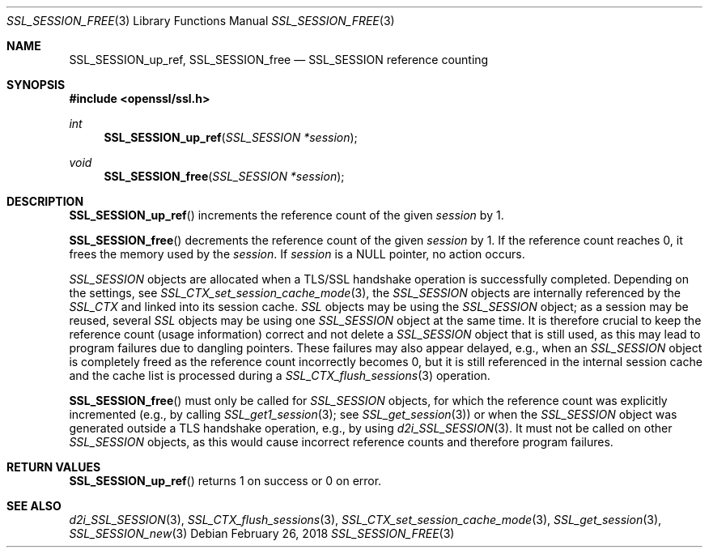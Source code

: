 .\" $OpenBSD: SSL_SESSION_free.3,v 1.3 2018/02/26 16:02:14 schwarze Exp $
.\" full merge up to: OpenSSL b31db505 Mar 24 16:01:50 2017 +0000
.\"
.\" This file was written by Lutz Jaenicke <jaenicke@openssl.org>
.\" and Matt Caswell <matt@openssl.org>.
.\" Copyright (c) 2000, 2001, 2009, 2017 The OpenSSL Project.
.\" All rights reserved.
.\"
.\" Redistribution and use in source and binary forms, with or without
.\" modification, are permitted provided that the following conditions
.\" are met:
.\"
.\" 1. Redistributions of source code must retain the above copyright
.\"    notice, this list of conditions and the following disclaimer.
.\"
.\" 2. Redistributions in binary form must reproduce the above copyright
.\"    notice, this list of conditions and the following disclaimer in
.\"    the documentation and/or other materials provided with the
.\"    distribution.
.\"
.\" 3. All advertising materials mentioning features or use of this
.\"    software must display the following acknowledgment:
.\"    "This product includes software developed by the OpenSSL Project
.\"    for use in the OpenSSL Toolkit. (http://www.openssl.org/)"
.\"
.\" 4. The names "OpenSSL Toolkit" and "OpenSSL Project" must not be used to
.\"    endorse or promote products derived from this software without
.\"    prior written permission. For written permission, please contact
.\"    openssl-core@openssl.org.
.\"
.\" 5. Products derived from this software may not be called "OpenSSL"
.\"    nor may "OpenSSL" appear in their names without prior written
.\"    permission of the OpenSSL Project.
.\"
.\" 6. Redistributions of any form whatsoever must retain the following
.\"    acknowledgment:
.\"    "This product includes software developed by the OpenSSL Project
.\"    for use in the OpenSSL Toolkit (http://www.openssl.org/)"
.\"
.\" THIS SOFTWARE IS PROVIDED BY THE OpenSSL PROJECT ``AS IS'' AND ANY
.\" EXPRESSED OR IMPLIED WARRANTIES, INCLUDING, BUT NOT LIMITED TO, THE
.\" IMPLIED WARRANTIES OF MERCHANTABILITY AND FITNESS FOR A PARTICULAR
.\" PURPOSE ARE DISCLAIMED.  IN NO EVENT SHALL THE OpenSSL PROJECT OR
.\" ITS CONTRIBUTORS BE LIABLE FOR ANY DIRECT, INDIRECT, INCIDENTAL,
.\" SPECIAL, EXEMPLARY, OR CONSEQUENTIAL DAMAGES (INCLUDING, BUT
.\" NOT LIMITED TO, PROCUREMENT OF SUBSTITUTE GOODS OR SERVICES;
.\" LOSS OF USE, DATA, OR PROFITS; OR BUSINESS INTERRUPTION)
.\" HOWEVER CAUSED AND ON ANY THEORY OF LIABILITY, WHETHER IN CONTRACT,
.\" STRICT LIABILITY, OR TORT (INCLUDING NEGLIGENCE OR OTHERWISE)
.\" ARISING IN ANY WAY OUT OF THE USE OF THIS SOFTWARE, EVEN IF ADVISED
.\" OF THE POSSIBILITY OF SUCH DAMAGE.
.\"
.Dd $Mdocdate: February 26 2018 $
.Dt SSL_SESSION_FREE 3
.Os
.Sh NAME
.Nm SSL_SESSION_up_ref ,
.Nm SSL_SESSION_free
.Nd SSL_SESSION reference counting
.Sh SYNOPSIS
.In openssl/ssl.h
.Ft int
.Fn SSL_SESSION_up_ref "SSL_SESSION *session"
.Ft void
.Fn SSL_SESSION_free "SSL_SESSION *session"
.Sh DESCRIPTION
.Fn SSL_SESSION_up_ref
increments the reference count of the given
.Fa session
by 1.
.Pp
.Fn SSL_SESSION_free
decrements the reference count of the given
.Fa session
by 1.
If the reference count reaches 0, it frees the memory used by the
.Fa session .
If
.Fa session
is a
.Dv NULL
pointer, no action occurs.
.Pp
.Vt SSL_SESSION
objects are allocated when a TLS/SSL handshake operation is successfully
completed.
Depending on the settings, see
.Xr SSL_CTX_set_session_cache_mode 3 ,
the
.Vt SSL_SESSION
objects are internally referenced by the
.Vt SSL_CTX
and linked into its session cache.
.Vt SSL
objects may be using the
.Vt SSL_SESSION
object; as a session may be reused, several
.Vt SSL
objects may be using one
.Vt SSL_SESSION
object at the same time.
It is therefore crucial to keep the reference count (usage information) correct
and not delete a
.Vt SSL_SESSION
object that is still used, as this may lead to program failures due to dangling
pointers.
These failures may also appear delayed, e.g., when an
.Vt SSL_SESSION
object is completely freed as the reference count incorrectly becomes 0, but it
is still referenced in the internal session cache and the cache list is
processed during a
.Xr SSL_CTX_flush_sessions 3
operation.
.Pp
.Fn SSL_SESSION_free
must only be called for
.Vt SSL_SESSION
objects, for which the reference count was explicitly incremented (e.g., by
calling
.Xr SSL_get1_session 3 ;
see
.Xr SSL_get_session 3 )
or when the
.Vt SSL_SESSION
object was generated outside a TLS handshake operation, e.g., by using
.Xr d2i_SSL_SESSION 3 .
It must not be called on other
.Vt SSL_SESSION
objects, as this would cause incorrect reference counts and therefore program
failures.
.Sh RETURN VALUES
.Fn SSL_SESSION_up_ref
returns 1 on success or 0 on error.
.Sh SEE ALSO
.Xr d2i_SSL_SESSION 3 ,
.Xr SSL_CTX_flush_sessions 3 ,
.Xr SSL_CTX_set_session_cache_mode 3 ,
.Xr SSL_get_session 3 ,
.Xr SSL_SESSION_new 3
